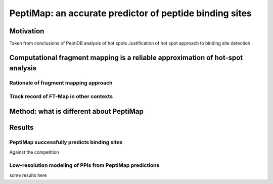 PeptiMap: an accurate predictor of peptide binding sites
========================================================

Motivation
-----------

Taken from conclusions of PeptiDB analysis of hot spots
Justification of hot spot approach to binding site detection.

Computational fragment mapping is a reliable approximation of hot-spot analysis
--------------------------------------------------------------------------------

Rationale of fragment mapping approach
**************************************

Track record of FT-Map in other contexts
*****************************************

Method: what is different about PeptiMap
----------------------------------------

Results
----------

PeptiMap successfully predicts binding sites
********************************************

Against the competition

Low-resolution modeling of PPIs from PeptiMap predictions
*********************************************************

some results here



